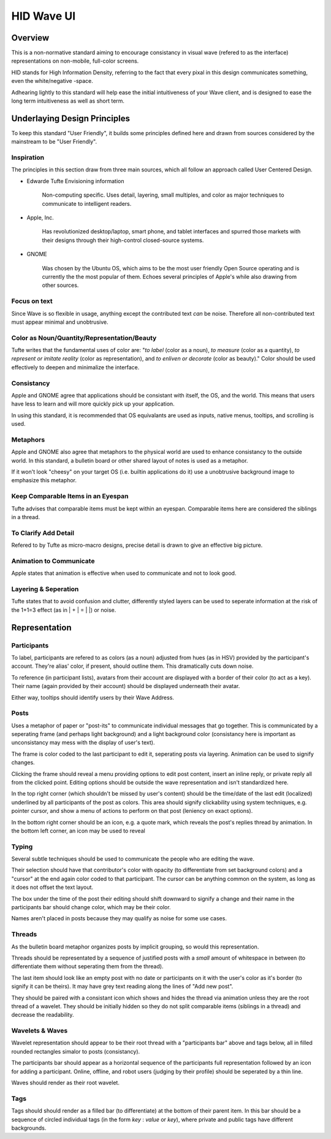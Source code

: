 HID Wave UI
+++++++++++

Overview
========

This is a non-normative standard aiming to encourage consistancy in visual wave (refered to as the interface) representations on non-mobile, full-color screens. 

HID stands for High Information Density, referring to the fact that every pixal in this design communicates something, even the white/negative -space. 

Adhearing lightly to this standard will help ease the initial intuitiveness of your Wave client, and is designed to ease the long term intuitiveness as well as short term. 

Underlaying Design Principles
=============================

To keep this standard "User Friendly", it builds some principles defined here and drawn from sources considered by the mainstream to be "User Friendly".

Inspiration
-----------

The principles in this section draw from three main sources, which all follow an approach called User Centered Design. 

- Edwarde Tufte Envisioning information

	Non-computing specific. Uses detail, layering, small multiples, and color as major techniques to communicate to intelligent readers. 

- Apple, Inc.

	Has revolutionized desktop/laptop, smart phone, and tablet interfaces and spurred those markets with their designs through their high-control closed-source systems. 

- GNOME

	Was chosen by the Ubuntu OS, which aims to be the most user friendly Open Source operating and is currently the the most popular of them. Echoes several principles of Apple's while also drawing from other sources. 

Focus on text
-------------

Since Wave is so flexible in usage, anything except the contributed text *can* be noise. Therefore all non-contributed text must appear minimal and unobtrusive. 

Color as Noun/Quantity/Representation/Beauty
--------------------------------------------

Tufte writes that the fundamental uses of color are: "*to label* (color as a noun), *to measure* (color as a quantity), *to represent or imitate reality* (color as representation), and *to enliven or decorate* (color as beauty)." Color should be used effectively to deepen and minimalize the interface. 

Consistancy
-----------

Apple and GNOME agree that applications should be consistant with itself, the OS, and the world. This means that users have less to learn and will more quickly pick up your application.

In using this standard, it is recommended that OS equivalants are used as inputs, native menus, tooltips, and scrolling is used.

Metaphors
---------

Apple and GNOME also agree that metaphors to the physical world are used to enhance consistancy to the outside world. In this standard, a bulletin board or other shared layout of notes is used as a metaphor. 

If it won't look "cheesy" on your target OS (i.e. builtin applications do it) use a unobtrusive background image to emphasize this metaphor.

Keep Comparable Items in an Eyespan
-----------------------------------

Tufte advises that comparable items must be kept within an eyespan. Comparable items here are considered the siblings in a thread. 

To Clarify Add Detail
---------------------

Refered to by Tufte as micro-macro designs, precise detail is drawn to give an effective big picture.

Animation to Communicate
------------------------

Apple states that animation is effective when used to communicate and not to look good. 

Layering & Seperation
---------------------

Tufte states that to avoid confusion and clutter, differently styled layers can be used to seperate information at the risk of the 1+1=3 effect (as in | + | = | |) or noise. 

Representation
==============

Participants
------------

To label, participants are refered to as colors (as a noun) adjusted from hues (as in HSV) provided by the participant's account. They're alias' color, if present, should outline them. This dramatically cuts down noise.

To reference (in participant lists), avatars from their account are displayed with a border of their color (to act as a key). Their name (again provided by their account) should be displayed underneath their avatar.

Either way, tooltips should identify users by their Wave Address. 

Posts
-----

Uses a metaphor of paper or "post-its" to communicate individual messages that go together. This is communicated by a seperating frame (and perhaps light background) and a light background color (consistancy here is important as unconsistancy may mess with the display of user's text). 

The frame is color coded to the last participant to edit it, seperating posts via layering. Animation can be used to signify changes. 

Clicking the frame should reveal a menu providing options to edit post content, insert an inline reply, or private reply all from the clicked point. Editing options should be outside the wave representation and isn't standardized here.

In the top right corner (which shouldn't be missed by user's content) should be the time/date of the last edit (localized) underlined by all participants of the post as colors. This area should signify clickability using system techniques, e.g. pointer cursor, and show a menu of actions to perform on that post (leniency on exact options). 

In the bottom right corner should be an icon, e.g. a quote mark, which reveals the post's replies thread by animation. In the bottom left corner, an icon may be used to reveal

Typing
------

Several subtle techniques should be used to communicate the people who are editing the wave. 

Their selection should have that contributor's color with opacity (to differentiate from set background colors) and a "cursor" at the end again color coded to that participant. The cursor can be anything common on the system, as long as it does not offset the text layout.

The box under the time of the post their editing should shift downward to signify a change and their name in the participants bar should change color, which may be their color. 

Names aren't placed in posts because they may qualify as noise for some use cases.

Threads
-------

As the bulletin board metaphor organizes posts by implicit grouping, so would this representation. 

Threads should be representated by a sequence of justified posts with a *small* amount of whitespace in between (to differentiate them without seperating them from the thread). 

The last item should look like an empty post with no date or participants on it with the user's color as it's border (to signify it can be theirs). It may have grey text reading along the lines of "Add new post". 

They should be paired with a consistant icon which shows and hides the thread via animation unless they are the root thread of a wavelet. They should be initially hidden so they do not split comparable items (siblings in a thread) and decrease the readability. 

Wavelets & Waves
----------------

Wavelet representation should appear to be their root thread with a "participants bar" above and tags below, all in filled rounded rectangles simalor to posts (consistancy).

The participants bar should appear as a horizontal sequence of the participants full representation followed by an icon for adding a participant. Online, offline, and robot users (judging by their profile) should be seperated by a thin line. 

Waves should render as their root wavelet.

Tags
----

Tags should should render as a filled bar (to differentiate) at the bottom of their parent item. In this bar should be a sequence of circled individual tags (in the form *key* : *value* or *key*), where private and public tags have different backgrounds. 

